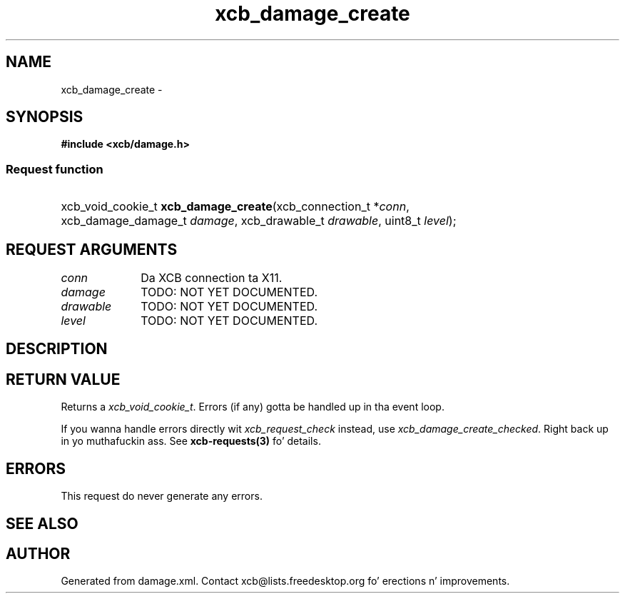 .TH xcb_damage_create 3  2013-08-04 "XCB" "XCB Requests"
.ad l
.SH NAME
xcb_damage_create \- 
.SH SYNOPSIS
.hy 0
.B #include <xcb/damage.h>
.SS Request function
.HP
xcb_void_cookie_t \fBxcb_damage_create\fP(xcb_connection_t\ *\fIconn\fP, xcb_damage_damage_t\ \fIdamage\fP, xcb_drawable_t\ \fIdrawable\fP, uint8_t\ \fIlevel\fP);
.br
.hy 1
.SH REQUEST ARGUMENTS
.IP \fIconn\fP 1i
Da XCB connection ta X11.
.IP \fIdamage\fP 1i
TODO: NOT YET DOCUMENTED.
.IP \fIdrawable\fP 1i
TODO: NOT YET DOCUMENTED.
.IP \fIlevel\fP 1i
TODO: NOT YET DOCUMENTED.
.SH DESCRIPTION
.SH RETURN VALUE
Returns a \fIxcb_void_cookie_t\fP. Errors (if any) gotta be handled up in tha event loop.

If you wanna handle errors directly wit \fIxcb_request_check\fP instead, use \fIxcb_damage_create_checked\fP. Right back up in yo muthafuckin ass. See \fBxcb-requests(3)\fP fo' details.
.SH ERRORS
This request do never generate any errors.
.SH SEE ALSO
.SH AUTHOR
Generated from damage.xml. Contact xcb@lists.freedesktop.org fo' erections n' improvements.
